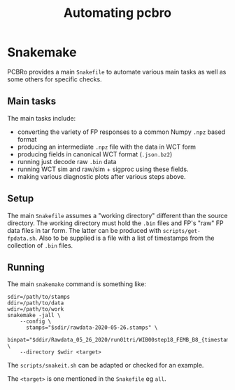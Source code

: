 #+title: Automating pcbro

* Snakemake

PCBRo provides a main ~Snakefile~ to automate various main tasks as well
as some others for specific checks.

** Main tasks

The main tasks include:

- converting the variety of FP responses to a common Numpy ~.npz~ based format
- producing an intermediate ~.npz~ file with the data in WCT form
- producing fields in canonical WCT format (~.json.bz2~)
- running just decode raw ~.bin~ data
- running WCT sim and raw/sim + sigproc using these fields.
- making various diagnostic plots after various steps above.

** Setup

The main ~Snakefile~ assumes a "working directory" different than the
source directory.  The working directory must hold the ~.bin~ files and
FP's "raw" FP data files in tar form.  The latter can be produced with
~scripts/get-fpdata.sh~.  Also to be supplied is a file with a list of
timestamps from the collection of ~.bin~ files.

** Running

The main ~snakemake~ command is something like:

#+begin_example
sdir=/path/to/stamps
ddir=/path/to/data
wdir=/path/to/work
snakemake -jall \
    --config \
      stamps="$sdir/rawdata-2020-05-26.stamps" \
      binpat="$ddir/Rawdata_05_26_2020/run01tri/WIB00step18_FEMB_B8_{timestamp}.bin" \
    --directory $wdir <target>
#+end_example

The ~scripts/snakeit.sh~ can be adapted or checked for an example.

The ~<target>~ is one mentioned in the ~Snakefile~ eg ~all~.
